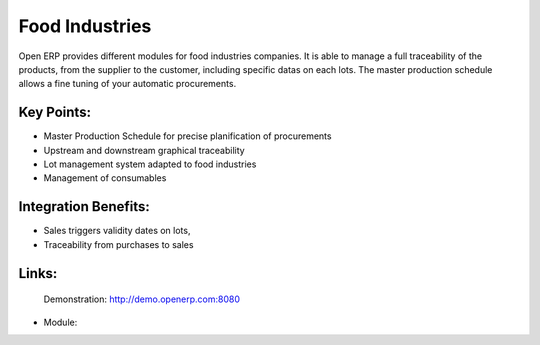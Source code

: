 Food Industries
===============

Open ERP provides different modules for food industries companies. It
is able to manage a full traceability of the products, from the supplier
to the customer, including specific datas on each lots. The master production
schedule allows a fine tuning of your automatic procurements.
 
.. image:: images/food_industries_screenshot.png


Key Points:
-----------

* Master Production Schedule for precise planification of procurements
* Upstream and downstream graphical traceability
* Lot management system adapted to food industries
* Management of consumables

Integration Benefits:
---------------------

* Sales triggers validity dates on lots,
* Traceability from purchases to sales

Links:
------

        Demonstration: http://demo.openerp.com:8080

* Module:


